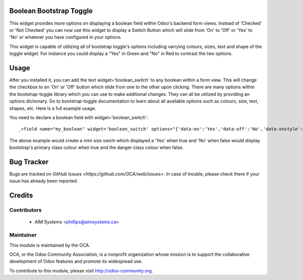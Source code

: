 .. image:: https://img.shields.io/badge/licence-AGPL--3-blue.svg
    :alt: License

Boolean Bootstrap Toggle
========================

This widget provides more options on displaying a boolean field within Odoo's backend form views. Instead of 
'Checked' or 'Not Checked' you can now use this widget to display a Switch Button which will slide from 'On' to 
'Off' or 'Yes' to 'No' or whatever you have configured in your options. 

This widget is capable of utilizing all of bootstrap toggle's options including varrying colours, sizes, text and 
shape of the toggle widget. For instance you could display a "Yes" in Green and "No" in Red to contrast the two 
options.

Usage
=====

After you installed it, you can add the text widget='boolean_switch' to any boolean within a form view. This 
will change the checkbox to an 'On' or 'Off' button which slide from one to the other upon clicking. There are 
many options within the bootstrap-toggle library which you can use to make additional changes. They can all be 
utilized by providing an options dictionary. Go to bootstrap-toggle documentation to learn about all available 
options such as colours, size, text, shapes, etc. Here is a full example usage.

You need to declare a boolean field with widget='boolean_switch'::

    _<field name="my_boolean" widget='boolean_switch' options="{'data-on':'Yes','data-off':'No','data-onstyle':'primary','data-offstyle':'danger','data-size':'mini'}"/>

The above example would create a mini size swich which displayed a 'Yes' when true and 'No' when false would 
display bootstrap's primary class colour when true and the danger class colour when false.

Bug Tracker
===========

Bugs are tracked on `GitHub Issues <https://github.com/OCA/web/issues>`.
In case of trouble, please check there if your issue has already been reported.

Credits
=======

Contributors
------------

 * AIM Systems <phillips@aimsystems.ca>

Maintainer
----------

.. image:: http://odoo-community.org/logo.png
   :alt: Odoo Community Association
   :target: http://odoo-community.org

This module is maintained by the OCA.

OCA, or the Odoo Community Association, is a nonprofit organization whose mission is to support the collaborative development of Odoo features and promote its widespread use.

To contribute to this module, please visit http://odoo-community.org.
